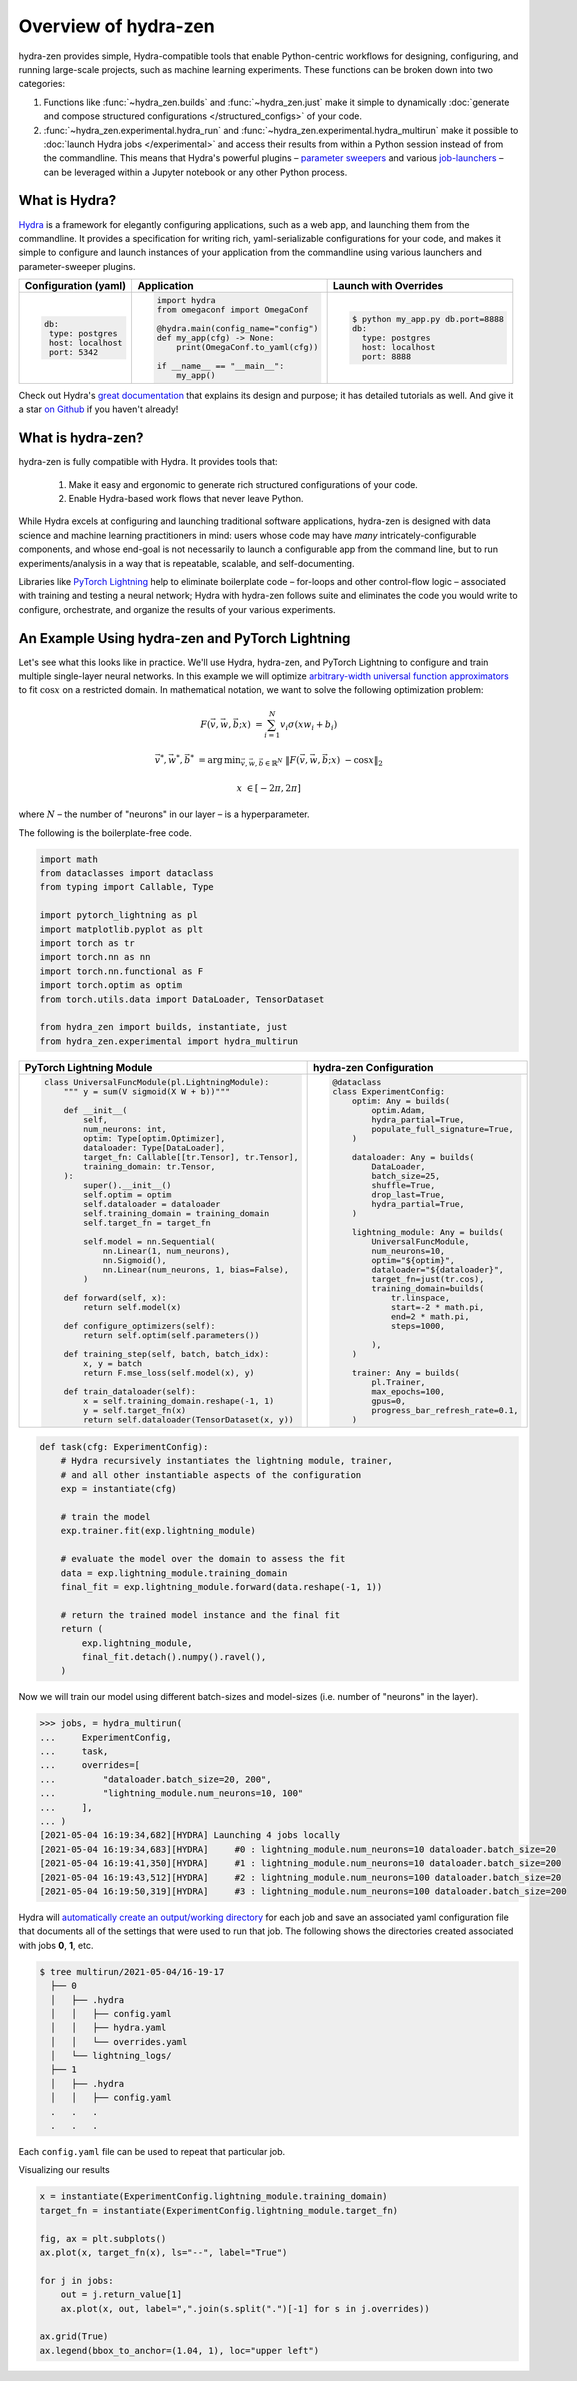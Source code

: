 Overview of hydra-zen
=====================

hydra-zen provides simple, Hydra-compatible tools that enable Python-centric workflows for designing, configuring, and running large-scale projects, such as machine learning experiments.
These functions can be broken down into two categories:

1. Functions like :func:`~hydra_zen.builds` and :func:`~hydra_zen.just` make it simple to dynamically :doc:`generate and compose structured configurations </structured_configs>` of your code.
2. :func:`~hydra_zen.experimental.hydra_run` and :func:`~hydra_zen.experimental.hydra_multirun` make it possible to :doc:`launch Hydra jobs </experimental>` and access their results from within a Python session instead of from the commandline. This means that Hydra's powerful plugins – `parameter sweepers <https://hydra.cc/docs/next/plugins/ax_sweeper>`_ and various `job-launchers <https://hydra.cc/docs/next/plugins/submitit_launcher>`_ – can be leveraged within a Jupyter notebook or any other Python process.


What is Hydra?
--------------

`Hydra <https://github.com/facebookresearch/hydra>`_ is a framework for elegantly configuring applications, such as a web app, and launching them from the commandline. It provides a specification for writing rich, yaml-serializable configurations for your code, and makes it simple to configure and launch instances of your application from the commandline using various launchers and parameter-sweeper plugins.

+----------------------------+------------------------------------------+-------------------------------------------------+
| Configuration (yaml)       | Application                              | Launch with Overrides                           |
+============================+==========================================+=================================================+
| .. code:: yaml             | .. code:: python                         | .. code:: shell                                 |
|                            |                                          |                                                 |
|    db:                     |    import hydra                          |    $ python my_app.py db.port=8888              |
|     type: postgres         |    from omegaconf import OmegaConf       |    db:                                          |
|     host: localhost        |                                          |      type: postgres                             |
|     port: 5342             |    @hydra.main(config_name="config")     |      host: localhost                            |
|                            |    def my_app(cfg) -> None:              |      port: 8888                                 |
|                            |        print(OmegaConf.to_yaml(cfg))     |                                                 |
|                            |                                          |                                                 |
|                            |    if __name__ == "__main__":            |                                                 |
|                            |        my_app()                          |                                                 |
|                            |                                          |                                                 |
+----------------------------+------------------------------------------+-------------------------------------------------+


Check out Hydra's `great documentation <https://hydra.cc/>`_ that explains its design and purpose; it has detailed tutorials as well. And give it a star `on Github <https://github.com/facebookresearch/hydra>`_ if you haven't already!


What is hydra-zen?
------------------

hydra-zen is fully compatible with Hydra.
It provides tools that:

  1. Make it easy and ergonomic to generate rich structured configurations of your code.
  2. Enable Hydra-based work flows that never leave Python.

While Hydra excels at configuring and launching traditional software applications, hydra-zen is designed with data science and machine learning practitioners in mind: users whose code may have *many* intricately-configurable components, and whose end-goal is not necessarily to launch a configurable app from the command line, but to run experiments/analysis in a way that is repeatable, scalable, and self-documenting.


Libraries like `PyTorch Lightning <https://pytorch-lightning.readthedocs.io/en/latest/>`_ help to eliminate boilerplate
code – for-loops and other control-flow logic – associated with training and testing a neural network;
Hydra with hydra-zen follows suite and eliminates the code you would write to configure, orchestrate, and organize the results of your various experiments.


An Example Using hydra-zen and PyTorch Lightning
-------------------------------------------------


Let's see what this looks like in practice.
We'll use Hydra, hydra-zen, and PyTorch Lightning to configure and train multiple single-layer neural networks.
In this example we will optimize `arbitrary-width universal function approximators <https://en.wikipedia.org/wiki/Universal_approximation_theorem#Arbitrary-width_case>`_  to fit :math:`\cos{x}`
on a restricted domain.
In mathematical notation, we want to solve the following optimization problem:

.. math::

   F(\vec{v}, \vec{w}, \vec{b}; x) &= \sum_{i=1}^{N}{v_{i}\sigma(x w_i + b_i)}

   \vec{v}^*, \vec{w}^*, \vec{b}^* &= \operatorname*{arg\,min}_{\vec{v}, \vec{w}, \vec{b}\in\mathbb{R}^{N}} \;  \|F(\vec{v}, \vec{w}, \vec{b}; x)\ - \cos{x}\|_{2}

   x &\in [-2\pi, 2\pi]

where :math:`N` – the number of "neurons" in our layer – is a hyperparameter.

The following is the boilerplate-free code.

.. code-block:: python

   import math
   from dataclasses import dataclass
   from typing import Callable, Type

   import pytorch_lightning as pl
   import matplotlib.pyplot as plt
   import torch as tr
   import torch.nn as nn
   import torch.nn.functional as F
   import torch.optim as optim
   from torch.utils.data import DataLoader, TensorDataset

   from hydra_zen import builds, instantiate, just
   from hydra_zen.experimental import hydra_multirun

+-----------------------------------------------------------+------------------------------------------+
| PyTorch Lightning Module                                  | hydra-zen Configuration                  |
+===========================================================+==========================================+
| .. code:: python                                          | .. code:: python                         |
|                                                           |                                          |
|    class UniversalFuncModule(pl.LightningModule):         |    @dataclass                            |
|        """ y = sum(V sigmoid(X W + b))"""                 |    class ExperimentConfig:               |
|                                                           |        optim: Any = builds(              |
|        def __init__(                                      |            optim.Adam,                   |
|            self,                                          |            hydra_partial=True,           |
|            num_neurons: int,                              |            populate_full_signature=True, |
|            optim: Type[optim.Optimizer],                  |        )                                 |
|            dataloader: Type[DataLoader],                  |                                          |
|            target_fn: Callable[[tr.Tensor], tr.Tensor],   |        dataloader: Any = builds(         |
|            training_domain: tr.Tensor,                    |            DataLoader,                   |
|        ):                                                 |            batch_size=25,                |
|            super().__init__()                             |            shuffle=True,                 |
|            self.optim = optim                             |            drop_last=True,               |
|            self.dataloader = dataloader                   |            hydra_partial=True,           |
|            self.training_domain = training_domain         |        )                                 |
|            self.target_fn = target_fn                     |                                          |
|                                                           |        lightning_module: Any = builds(   |
|            self.model = nn.Sequential(                    |            UniversalFuncModule,          |
|                nn.Linear(1, num_neurons),                 |            num_neurons=10,               |
|                nn.Sigmoid(),                              |            optim="${optim}",             |
|                nn.Linear(num_neurons, 1, bias=False),     |            dataloader="${dataloader}",   |
|            )                                              |            target_fn=just(tr.cos),       |
|                                                           |            training_domain=builds(       |
|        def forward(self, x):                              |                tr.linspace,              |
|            return self.model(x)                           |                start=-2 * math.pi,       |
|                                                           |                end=2 * math.pi,          |
|        def configure_optimizers(self):                    |                steps=1000,               |
|            return self.optim(self.parameters())           |                                          |
|                                                           |            ),                            |
|        def training_step(self, batch, batch_idx):         |        )                                 |
|            x, y = batch                                   |                                          |
|            return F.mse_loss(self.model(x), y)            |        trainer: Any = builds(            |
|                                                           |            pl.Trainer,                   |
|        def train_dataloader(self):                        |            max_epochs=100,               |
|            x = self.training_domain.reshape(-1, 1)        |            gpus=0,                       |
|            y = self.target_fn(x)                          |            progress_bar_refresh_rate=0.1,|
|            return self.dataloader(TensorDataset(x, y))    |        )                                 |
+-----------------------------------------------------------+------------------------------------------+


.. code-block:: python

   def task(cfg: ExperimentConfig):
       # Hydra recursively instantiates the lightning module, trainer,
       # and all other instantiable aspects of the configuration
       exp = instantiate(cfg)

       # train the model
       exp.trainer.fit(exp.lightning_module)

       # evaluate the model over the domain to assess the fit
       data = exp.lightning_module.training_domain
       final_fit = exp.lightning_module.forward(data.reshape(-1, 1))

       # return the trained model instance and the final fit
       return (
           exp.lightning_module,
           final_fit.detach().numpy().ravel(),
       )

Now we will train our model using different batch-sizes and model-sizes (i.e. number of "neurons" in the layer).


.. code-block:: python

   >>> jobs, = hydra_multirun(
   ...     ExperimentConfig,
   ...     task,
   ...     overrides=[
   ...         "dataloader.batch_size=20, 200",
   ...         "lightning_module.num_neurons=10, 100"
   ...     ],
   ... )
   [2021-05-04 16:19:34,682][HYDRA] Launching 4 jobs locally
   [2021-05-04 16:19:34,683][HYDRA] 	#0 : lightning_module.num_neurons=10 dataloader.batch_size=20
   [2021-05-04 16:19:41,350][HYDRA] 	#1 : lightning_module.num_neurons=10 dataloader.batch_size=200
   [2021-05-04 16:19:43,512][HYDRA] 	#2 : lightning_module.num_neurons=100 dataloader.batch_size=20
   [2021-05-04 16:19:50,319][HYDRA] 	#3 : lightning_module.num_neurons=100 dataloader.batch_size=200

Hydra will `automatically create an output/working directory <https://hydra.cc/docs/next/tutorials/basic/running_your_app/working_directory>`_ for each job and save an associated yaml configuration file that documents all of the settings that were used to run that job.
The following shows the directories created associated with jobs **0**, **1**, etc.

.. code-block:: shell

   $ tree multirun/2021-05-04/16-19-17
     ├── 0
     │   ├── .hydra
     │   │   ├── config.yaml
     │   │   ├── hydra.yaml
     │   │   └── overrides.yaml
     │   └── lightning_logs/
     ├── 1
     │   ├── .hydra
     │   │   ├── config.yaml
     .   .   .
     .   .   .

Each ``config.yaml`` file can be used to repeat that particular job.

Visualizing our results

.. code-block:: python

   x = instantiate(ExperimentConfig.lightning_module.training_domain)
   target_fn = instantiate(ExperimentConfig.lightning_module.target_fn)

   fig, ax = plt.subplots()
   ax.plot(x, target_fn(x), ls="--", label="True")

   for j in jobs:
       out = j.return_value[1]
       ax.plot(x, out, label=",".join(s.split(".")[-1] for s in j.overrides))

   ax.grid(True)
   ax.legend(bbox_to_anchor=(1.04, 1), loc="upper left")


.. image:: https://user-images.githubusercontent.com/29104956/117079795-7fc7a280-ad0a-11eb-9916-4fd63cd2e990.png
   :width: 800
   :alt: Alternative text
